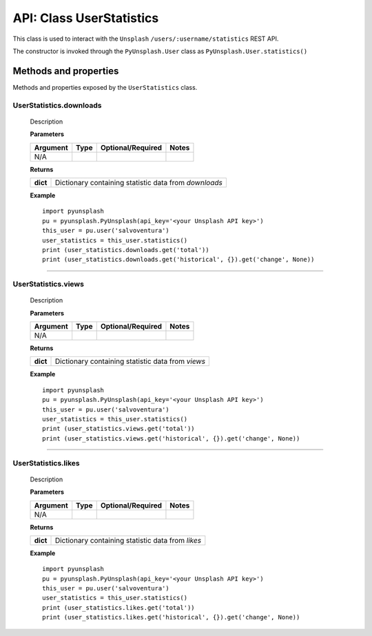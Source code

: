#########################
API: Class UserStatistics
#########################
This class is used to interact with the ``Unsplash`` ``/users/:username/statistics`` REST API.

The constructor is invoked through the ``PyUnsplash.User`` class as ``PyUnsplash.User.statistics()``


======================
Methods and properties
======================
Methods and properties exposed by the ``UserStatistics`` class.

**UserStatistics.downloads**
-------------------------------------
    Description

    **Parameters**

    ============  ======  ========================  ====================================
    Argument      Type    Optional/Required         Notes
    ============  ======  ========================  ====================================
    N/A
    ============  ======  ========================  ====================================

    **Returns**

    ==========  =====================================================
    **dict**    Dictionary containing statistic data from `downloads`
    ==========  =====================================================

    **Example**
    ::

        import pyunsplash
        pu = pyunsplash.PyUnsplash(api_key='<your Unsplash API key>')
        this_user = pu.user('salvoventura')
        user_statistics = this_user.statistics()
        print (user_statistics.downloads.get('total'))
        print (user_statistics.downloads.get('historical', {}).get('change', None))

--------

**UserStatistics.views**
-------------------------------------
    Description

    **Parameters**

    ============  ======  ========================  ====================================
    Argument      Type    Optional/Required         Notes
    ============  ======  ========================  ====================================
    N/A
    ============  ======  ========================  ====================================

    **Returns**

    ==========  =====================================================
    **dict**    Dictionary containing statistic data from `views`
    ==========  =====================================================

    **Example**
    ::

        import pyunsplash
        pu = pyunsplash.PyUnsplash(api_key='<your Unsplash API key>')
        this_user = pu.user('salvoventura')
        user_statistics = this_user.statistics()
        print (user_statistics.views.get('total'))
        print (user_statistics.views.get('historical', {}).get('change', None))

--------

**UserStatistics.likes**
-------------------------------------
    Description

    **Parameters**

    ============  ======  ========================  ====================================
    Argument      Type    Optional/Required         Notes
    ============  ======  ========================  ====================================
    N/A
    ============  ======  ========================  ====================================

    **Returns**

    ==========  =====================================================
    **dict**    Dictionary containing statistic data from `likes`
    ==========  =====================================================

    **Example**
    ::

        import pyunsplash
        pu = pyunsplash.PyUnsplash(api_key='<your Unsplash API key>')
        this_user = pu.user('salvoventura')
        user_statistics = this_user.statistics()
        print (user_statistics.likes.get('total'))
        print (user_statistics.likes.get('historical', {}).get('change', None))

